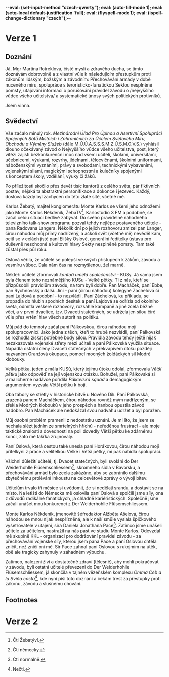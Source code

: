 -*-eval: (set-input-method "czech-qwerty"); eval: (auto-fill-mode 1); eval: (setq-local default-justification 'full); eval: (flyspell-mode 1); eval: (ispell-change-dictionary "czech");-*-
* COMMENT Body
** 1. fáze
- [ ] Závod o /nejvyššího  vůdce všeho učitelstva/ začal  minulý rok. Přihlásilo
  se přes devět tisíc učitelů z celého světa.
- [ ] Monte Karlos pozval Langera, tehdy vedoucího učitele v žebříčku. Krátce po
  rozhovoru ho unesla paní Oslová,  duchovní lýdr sekty nesplněné pomsty. Držela
  ho v zajetí v naději, že se učitelé polepší a závod zruší.
- [ ] Někteří učitelé zformovali /kantoří umělá společenství/ - KUSy. Rotreklová
  byla v tom nejznámějším, Velké pětce.
- [ ] Mnozí učitelé ochotně přistoupili na pravidla závodu a vyneslo je to velmi
  vysoko. Macháček, Horáková, Ebbe a  Rychnovský, ku příkladu. Jiní - Záchelová,
  Lajdová  a podobní  -  ne tak  úplně. Záchelová  nepochopila,  o co se  jedná,
  Lajdová se stáhla  do ústraní, neměla kontakt s okolním světem  a držela se v 
  první dvacítce, tzv. Dvaceti statečných, silou širé vůle.
- [ ]   Pálkovská,  jedna   z těch,  co   se  nepřizpůsobili,   napadla  ostatní
  v překvapivém  útoku později  nazvaném  Oranžová okupace,  pomocí mocných  sil
  Modrých klobouků.
- [ ] Velká pětka se rozrostla do  /Větší pětky/ jako odpověď na útok Pálkovské,
  která si na oplátku zřídila /Pálkovská squad/.
- [ ] Oba tábory se utkali  v historické bitvě u Nového Dilí. Pálkovská, zrazená
  Macháčkem,  se zřekla  Modrých klobouků  v jeho prospěch  a byla  vyloučena ze
  závodu, ale Macháček byl i tak poražen.
** 2. fáze
- [ ]   /Mezinárodní  Úřad/   svolal   všechny  kantory   do  Der   Weiderhohlle
  Flüsemschliessem a zakázal přechovávání armád,  za což byla Rotreklová později
  vyloučena ze závodu.
- [ ] Učitelům trvalo tři měsíce si  uvědomit, že si nedělají srandu, a dostavit
  se na místo.
- [ ] Oslová  cestou do Německa  zastavila Rotreklovou a nabídla  jí spolupráci.
  Společně  začali systematicky  unášet  kantory Dvaceti  statečných, Oslová  z 
  radikálních důvodů, Rotreklová z kariéristických.
- [ ]   Monte  Karlos  Někdeník  vyslal  vyšetřovatele  v utajení,  aby  odhalil
  pachatele a  našel zmizelé  kantory. Trvalo  mu to  nějakou dobu,  ale nakonec
  přechytračil  Rotreklovou i  Oslovou.  Nastražil na  ně  past v Monte  Karlos,
  dopadl  Rotreklovou, kterou  předal  KKL -  odnoži  /Mezinárodního Úřadu/  pro
  dodržování jeho  vůle -,  a zahnal  Oslovou s rukojmím  na útěk.  Obě tragicky
  zahynuly v  záhadném výbuchu.
- [ ] Učitelé  byli nalezeni živí  a dostatečně zdraví na  pokračování v závodě.
  Téměř  všichni se  musejí prodrat  zpět na  vrchol žebříčku,  což je  složité,
  protože  /Mezinárodní  Úřad/ pozastavil  závod,  dokud  se nevyřeší  přestupky
  Rotreklové proti zákonu, slušnému chování a pravidlům závodu.
* Verze 1
** Doznání
Já, Mgr Martina Rotreklová, čisté mysli a zdravého ducha, se tímto doznávám dobrovolně a z vlastní vůle k následujícím přestupkům proti zákonům lidským, božským a závodním: Přechovávání armády v době nuceného míru, spolupráce s teroristicko-fanatickou Sektou nesplněné pomsty, utajování informací o porušování pravidel závodu o /nejvyššího vůdce všeho učitelstva/ a systematické únosy svých politických protivníků.

 Jsem vinna.
** Svědectví
 Vše začalo minulý rok. /Mezinárodní Úřad Pro Úplnou a Asertivní Spolupráci/ /Spojených Sátů Místních i Zahraničních za Účelem Světového Míru, Obchodu a/ /Výměny Služeb/ (dále M.Ú.Ú.A.S.S.S.M.Z.Ú.S.M.O.V.S.) vyhlásil dlouho očekávaný závod o Nejvyššího vůdce všeho učitelstva, post, který vítězi zajistí bezkonkurenční moc nad všemi učiteli, školami, universitami, učebnicemi, výukami, rozvrhy, jídelnami, tělocvičnami, školními uniformami, náboženskými vyznáními, právy a svobodami, technickými vybaveními, vojenskými silami, magickými schopnostmi a kulečníky spojenými s konceptem školy, vzdělání, výuky či žáků.

 Po příležitosti skočilo přes devět tisíc kantorů z celého světa, pár fiktivních postav, nějaká ta abstraktní personifikace a dokonce i jezevec. Každý, doslova každý byl zachycen do této zlaté sítě, včetně mě.

 Karlos Žebatý,  majitel konglomerátu  Monte Karlos se  všemi jeho  odnožemi jako
 Monte Karlos Někdeník, ŽebaTV[fn:1], Karlostudio 3  FM a podobně, se začal celou
 situací  bedlivě zabývat.  Do svého  pravidelně náhodného  televizního talk-show
 programu  pozval tehdy  nejlépe  postaveného učitele  -  pana Radovana  Langera.
 Několik  dní po  jejich rozhovoru  zmizel pan  Langer, čirou  náhodou můj  přímý
 nadřízený, a ačkoli svět  (včetně mě) nevěděl kam, ocitl se  v celách jisté paní
 Elišky Oslové, generální ředitelky ústavu pro duševně neschopné a kultovní hlavy
 Sekty nesplněné pomsty. Tam také zůstal přes půl roku.

 Oslová  věřila, že  učitelé se  polepší ve  svých přístupech  k žákům,  závodu a
 vesmíru vůbec. Dala nám čas na rozmyšlenou, žel marně.

 Někteří učitelé  zformovali /kantoří  umělá společenství/ -  KUSy. Já  sama jsem
 byla  členem  toho  neznámějšího  KUSu  -   Velké  pětky.  Ti  z nás,  kteří  se
 přizpůsobili pravidlům závodu,  na tom byli dobře. Pan Macháček,  paní Ebbe, pan
 Rychnovský  a další.  Jiní -  paní (čirou  náhodou) kolegyně  Záchelová či  paní
 Lajdová a  podobní - to nezvládli.  Paní Záchelová, ku příkladu,  se propadla do
 hlubin spodních  desítek a paní  Lajdová se  odřízla od okolního  světa, odmítla
 veškeré rozhovory, rozsáhlé kampaně a jiné zcela běžné věci, a v první dvacítce,
 tzv. Dvaceti statečných,  se udržela jen silou čiré vůle  přes vrtění hlav všech
 autorit na politiku.

 Můj pád  do temnoty začal  paní Pálkovskou, čirou náhodou  mojí spolupracovnicí.
 Jako jedna z těch,  kteří to hrubě nezvládli, paní Pálkovská  se rozhodla získat
 potřebné body  silou. Pravidla  závodu tehdy  ještě nijak  nezakazovala vojenské
 střety  mezi učiteli  a paní  Pálkovská využila  situace. Napadla  ostatní členy
 Dvaceti statečných v překvapivém útoku později nazvaném Oranžová okupace, pomocí
 mocných žoldáckých sil Modré klobouky.

 Velká pětka,  jeden z mála  KUSů, který jejímu  útoku odolal,  zformovala /Větší
 pětku/  jako  odpověď na  její  vojenskou  otázku.  Bohužel, paní  Pálkovská  si
 v malicherné  nadávce  pořídila  /Pálkovská  squad/  a  demagogickým  argumentem
 vyzvala Větší pětku k boji.

 Oba tábory se střetly v historické  bitvě u Nového Dilí. Paní Pálkovská, zrazená
 panem Macháčkem, čirou náhodou rovněž mým nadřízeným, se zřekla Modrých klobouků
 v jeho prospěch a hanbou opustila závod nadobro. Pan Macháček ale nedokázal svou
 nadváhu udržet a byl poražen.

 Můj osobní problém pramenil z nedostatku uznání.  Je mi líto, že jsem se nechala
 slézt jedním  ze smrtelných  hříchů -  neředěnou frustrací  - ale  moje taktické
 znalosti a  dovednosti na poli  dovedly Větší pětku  ke zdárnému konci,  zato mě
 takřka zrujnovaly.

 Paní  Oslová,  která cestou  také  unesla  paní  Horákovou, čirou  náhodou  mojí
 přítelkyni z práce a velitelkou Velké i Větší pětky, mi pak nabídla spolupráci.

 Všichni  důležití   učitelé,  tj.  Dvacet   statečných,  byli  svoláni   do  Der
 Weiderhohlle Flüsemschliessem[fn:2], skromného  sídla v Bavorsku, a přechovávání
 armád  bylo  zcela  zakázáno,  aby se  zabránilo  dalšímu  zbytečnému  prolévání
 inkoustu na celosvětové zprávy o vývoji bitev.

 Učitelům trvalo tři měsíce si uvědomit, že  si nedělají srandu, a dostavit se na
 místo. Na letišti do  Německa mě oslovila paní Oslová a  spolčili jsme síly, ona
 z důvodů radikálně fanatických, já chladně kariéristických. Společně jsme začali
 unášet mou konkurenci z Der Weiderhohlle Flüsemschliessem.

 Monte Karlos Někdeník,  jmenovitě šéfredaktor Alžběta Ašelová,  čirou náhodou se
 mnou  nijak  nespřízněná,  ale  k naší smůle  vyslala  špičkového  vyšetřovatele
 v utajení, sira  Daniela Jonathana Pace[fn:3].  Zatímco jsme unášeli  učitele za
 učitelem, nastražil  na nás  past ve  studiu Monte  Karlos. Odevzdal  mě skupině
 KKL - organizaci pro dodržování pravidel závodu - za přechovávání vojenské síly,
 kterou jsem pana Pace  a paní Oslovou chtěla zničit, než zničí  oni mě. Sir Pace
 zahnal paní  Oslovou s rukojmím  na útěk, obě  ale tragicky  zahynuly v záhadném
 výbuchu.

 Zatímco,  nalezeni živí  a  dostatečně zdraví  (tělesně),  aby mohli  pokračovat
 v závodu, byli  ostatní učitelé převezeni do  Der Weiderhohlle Flüsemschliessem,
 já skončila v tajném  vězeňském komplexu /Omma Céb a la  Sviña costa/[fn:4], kde
 nyní  píši toto  doznání  a čekám  trest  za přestupky  proti  zákonu, závodu  a
 slušnému chování.

** Footnotes

[fn:1] Čti Žebatýví.

[fn:2] Čti německy.

[fn:3] Čti normálně.

[fn:4] Nečti.
* Verze 2
